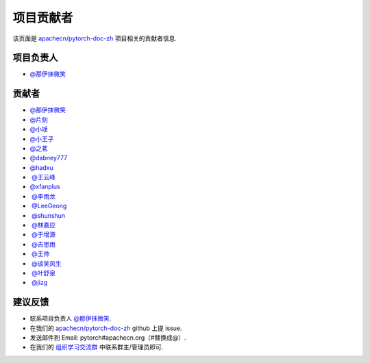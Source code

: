 项目贡献者
==========

该页面是 `apachecn/pytorch-doc-zh <https://github.com/apachecn/pytorch-doc-zh>`__ 项目相关的贡献者信息.

项目负责人
----------
-  `@那伊抹微笑 <https://github.com/wangyangting>`__

贡献者
------

-  `@那伊抹微笑 <https://github.com/wangyangting>`__
-  `@片刻 <https://github.com/jiangzhonglian>`__
-  `@小瑶 <https://github.com/chenyyx>`__
-  `@小王子 <https://github.com/VPrincekin>`__
-  `@之茗 <https://github.com/mayuanucas>`__
-  `@dabney777 <https://github.com/dabney777>`__
-  `@hadxu <https://github.com/Hadxu>`__
-  `@王云峰 <https://github.com/vra>`__
-  `@xfanplus <https://github.com/xfanplus>`__
-  `@李雨龙 <https://github.com/sawyer7246>`__
-  `@LeeGeong <https://github.com/LeeGeong>`__
-  `@shunshun <https://github.com/busyboxs>`__
-  `@林嘉应 <https://github.com/garry1ng>`__
-  `@于增源 <https://github.com/ZengyuanYu>`__
-  `@吉思雨 <https://github.com/swardsman>`__
-  `@王帅 <https://github.com/sirwangshuai>`__
-  `@谈笑风生 <https://github.com/zhu1040028623>`__
-  `@叶舒泉 <https://github.com/pleaseconnectwifi>`__
-  `@jizg <https://github.com/jizg>`__

建议反馈
--------

-  联系项目负责人 `@那伊抹微笑 <https://github.com/wangyangting>`__.
-  在我们的 `apachecn/pytorch-doc-zh <https://github.com/apachecn/pytorch-doc-zh>`__ github 上提 issue.
-  发送邮件到 Email: pytorch#apachecn.org（#替换成@）.
-  在我们的 `组织学习交流群 <./apachecn-learning-group.rst>`__ 中联系群主/管理员即可.
